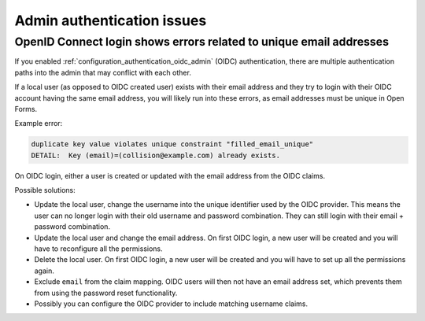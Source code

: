 .. _installation_issues_admin_auth:

Admin authentication issues
===========================

OpenID Connect login shows errors related to unique email addresses
-------------------------------------------------------------------

If you enabled :ref:`configuration_authentication_oidc_admin` (OIDC) authentication, there are
multiple authentication paths into the admin that may conflict with each other.

If a local user (as opposed to OIDC created user) exists with their email address and
they try to login with their OIDC account having the same email address, you will
likely run into these errors, as email addresses must be unique in Open Forms.

Example error:

.. code-block:: none

    duplicate key value violates unique constraint "filled_email_unique"
    DETAIL:  Key (email)=(collision@example.com) already exists.


On OIDC login, either a user is created or updated with the email address from the
OIDC claims.

Possible solutions:

* Update the local user, change the username into the unique identifier used by the OIDC
  provider. This means the user can no longer login with their old username and password
  combination. They can still login with their email + password combination.

* Update the local user and change the email address. On first OIDC login, a new user
  will be created and you will have to reconfigure all the permissions.

* Delete the local user. On first OIDC login, a new user will be created and you will
  have to set up all the permissions again.

* Exclude ``email`` from the claim mapping. OIDC users will then not have an email
  address set, which prevents them from using the password reset functionality.

* Possibly you can configure the OIDC provider to include matching username claims.
